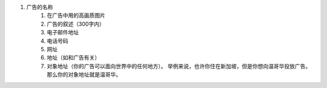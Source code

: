 #. 广告的名称
 	#. 在广告中用的高画质图片
 	#. 广告的叙述（300字内）
 	#. 电子邮件地址
 	#. 电话号码
 	#. 网址
 	#. 地址（如和广告有关）
 	#. 对象地址（你的广告可以面向世界中的任何地方）。 举例来说，也许你住在新加坡，但是你想向温哥华投放广告。 那么你的对象地址就是温哥华。
